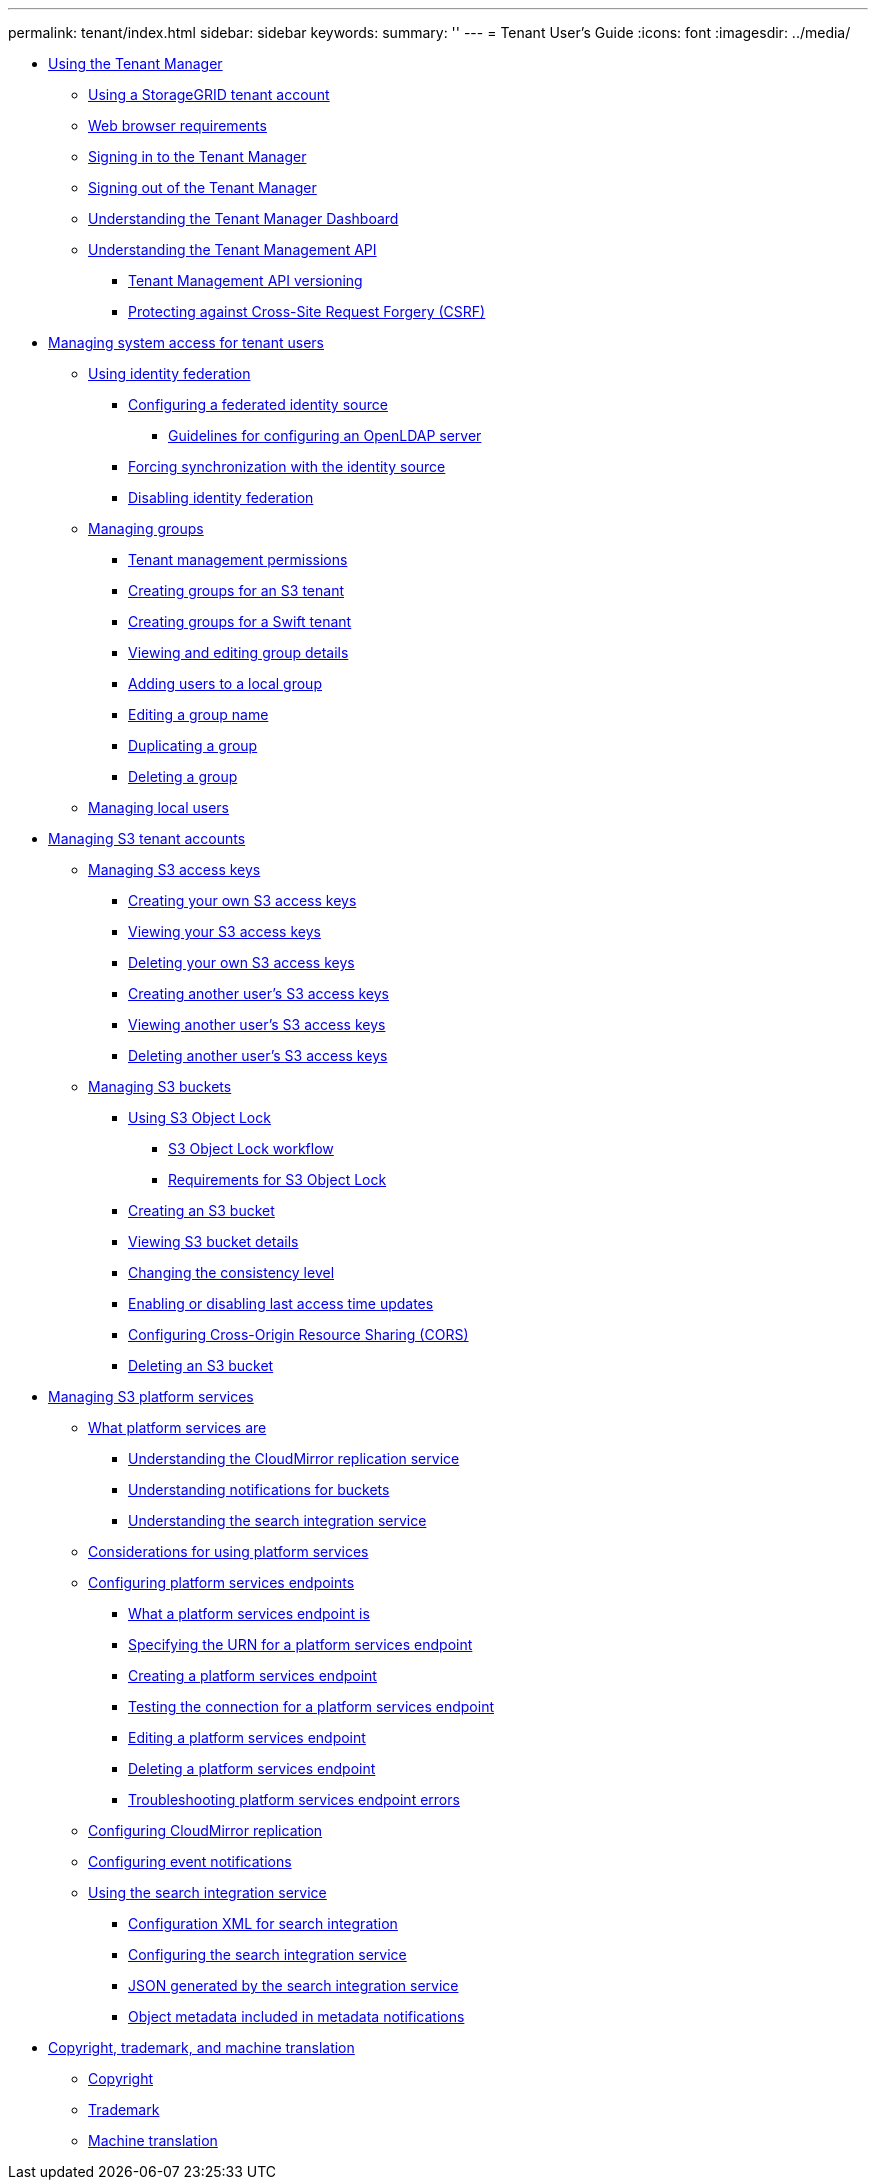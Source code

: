 ---
permalink: tenant/index.html
sidebar: sidebar
keywords: 
summary: ''
---
= Tenant User's Guide
:icons: font
:imagesdir: ../media/

* xref:concept_using_the_tenant_manager.adoc[Using the Tenant Manager]
 ** xref:concept_using_a_storagegrid_tenant_account.adoc[Using a StorageGRID tenant account]
 ** xref:reference_web_browser_requirements.adoc[Web browser requirements]
 ** xref:task_signing_in_to_the_tenant_manager.adoc[Signing in to the Tenant Manager]
 ** xref:task_signing_out_of_the_tenant_manager.adoc[Signing out of the Tenant Manager]
 ** xref:concept_understanding_the_tenant_manager_dashboard.adoc[Understanding the Tenant Manager Dashboard]
 ** xref:concept_understanding_the_tenant_management_api.adoc[Understanding the Tenant Management API]
  *** xref:concept_tenant_management_api_versioning.adoc[Tenant Management API versioning]
  *** xref:concept_protecting_against_cross_site_request_forgery_csrf.adoc[Protecting against Cross-Site Request Forgery (CSRF)]
* xref:concept_managing_system_access_for_tenant_users.adoc[Managing system access for tenant users]
 ** xref:task_using_identity_federation.adoc[Using identity federation]
  *** xref:task_configuring_a_federated_identity_source.adoc[Configuring a federated identity source]
   **** xref:concept_guidelines_for_configuring_openldap_server.adoc[Guidelines for configuring an OpenLDAP server]
  *** xref:task_forcing_synchronization_with_the_identity_source.adoc[Forcing synchronization with the identity source]
  *** xref:task_disabling_identity_federation.adoc[Disabling identity federation]
 ** xref:concept_managing_groups.adoc[Managing groups]
  *** xref:concept_tenant_management_permissions.adoc[Tenant management permissions]
  *** xref:task_creating_groups_for_an_s3_tenant.adoc[Creating groups for an S3 tenant]
  *** xref:task_creating_groups_for_a_swift_tenant.adoc[Creating groups for a Swift tenant]
  *** xref:task_viewing_and_editing_group_details.adoc[Viewing and editing group details]
  *** xref:task_adding_users_to_a_local_group.adoc[Adding users to a local group]
  *** xref:task_editing_a_group_name.adoc[Editing a group name]
  *** xref:task_duplicating_a_group.adoc[Duplicating a group]
  *** xref:task_deleting_a_group.adoc[Deleting a group]
 ** link:concept_managing_local_users.md#concept_managing_local_users[Managing local users]
* xref:task_managing_s3_tenant_accounts.adoc[Managing S3 tenant accounts]
 ** xref:task_managing_s3_access_keys.adoc[Managing S3 access keys]
  *** xref:task_creating_your_own_s3_access_keys.adoc[Creating your own S3 access keys]
  *** xref:task_viewing_your_s3_access_keys.adoc[Viewing your S3 access keys]
  *** xref:task_deleting_your_own_s3_access_keys.adoc[Deleting your own S3 access keys]
  *** xref:task_creating_another_user_s_s3_access_keys.adoc[Creating another user's S3 access keys]
  *** xref:task_viewing_another_user_s_s3_access_keys.adoc[Viewing another user's S3 access keys]
  *** xref:task_deleting_another_user_s_s3_access_keys.adoc[Deleting another user's S3 access keys]
 ** xref:task_managing_s3_buckets.adoc[Managing S3 buckets]
  *** xref:concept_using_s3_object_lock.adoc[Using S3 Object Lock]
   **** xref:concept_s3_object_lock_workflow.adoc[S3 Object Lock workflow]
   **** xref:concept_requirements_for_s3_object_lock.adoc[Requirements for S3 Object Lock]
  *** xref:task_creating_an_s3_bucket.adoc[Creating an S3 bucket]
  *** xref:task_viewing_s3_bucket_details.adoc[Viewing S3 bucket details]
  *** xref:task_changing_the_consistency_level.adoc[Changing the consistency level]
  *** xref:task_enabling_or_disabling_last_access_time_updates.adoc[Enabling or disabling last access time updates]
  *** xref:task_configuring_cross_origin_resource_sharing_cors.adoc[Configuring Cross-Origin Resource Sharing (CORS)]
  *** xref:task_deleting_an_s3_bucket.adoc[Deleting an S3 bucket]
* xref:task_managing_s3_platform_services.adoc[Managing S3 platform services]
 ** xref:concept_what_platform_services_are.adoc[What platform services are]
  *** xref:concept_understanding_the_cloudmirror_replication_service.adoc[Understanding the CloudMirror replication service]
  *** xref:concept_understanding_notifications_for_buckets.adoc[Understanding notifications for buckets]
  *** xref:concept_understanding_the_search_integration_service.adoc[Understanding the search integration service]
 ** xref:concept_considerations_for_using_platform_services.adoc[Considerations for using platform services]
 ** xref:concept_configuring_platform_services_endpoints.adoc[Configuring platform services endpoints]
  *** xref:concept_what_a_platform_services_endpoint_is.adoc[What a platform services endpoint is]
  *** xref:concept_specifying_the_urn_for_a_platform_services_endpoint.adoc[Specifying the URN for a platform services endpoint]
  *** xref:task_creating_a_platform_services_endpoint.adoc[Creating a platform services endpoint]
  *** xref:task_testing_the_connection_for_a_platform_services_endpoint.adoc[Testing the connection for a platform services endpoint]
  *** xref:task_editing_a_platform_services_endpoint.adoc[Editing a platform services endpoint]
  *** xref:task_deleting_a_platform_services_endpoint.adoc[Deleting a platform services endpoint]
  *** xref:concept_troubleshooting_platform_services_endpoint_errors.adoc[Troubleshooting platform services endpoint errors]
 ** xref:task_configuring_cloudmirror_replication.adoc[Configuring CloudMirror replication]
 ** xref:task_configuring_event_notifications.adoc[Configuring event notifications]
 ** xref:concept_using_the_search_integration_service.adoc[Using the search integration service]
  *** xref:reference_configuration_xml_for_search_configuration.adoc[Configuration XML for search integration]
  *** xref:task_configuring_the_search_integration_service.adoc[Configuring the search integration service]
  *** xref:reference_json_generated_by_the_search_integration_service.adoc[JSON generated by the search integration service]
  *** xref:reference_object_metadata_included_in_metadata_notifications.adoc[Object metadata included in metadata notifications]
* xref:reference_copyright_and_trademark.adoc[Copyright, trademark, and machine translation]
 ** xref:reference_copyright.adoc[Copyright]
 ** xref:reference_trademark.adoc[Trademark]
 ** xref:generic_machine_translation_disclaimer.adoc[Machine translation]
